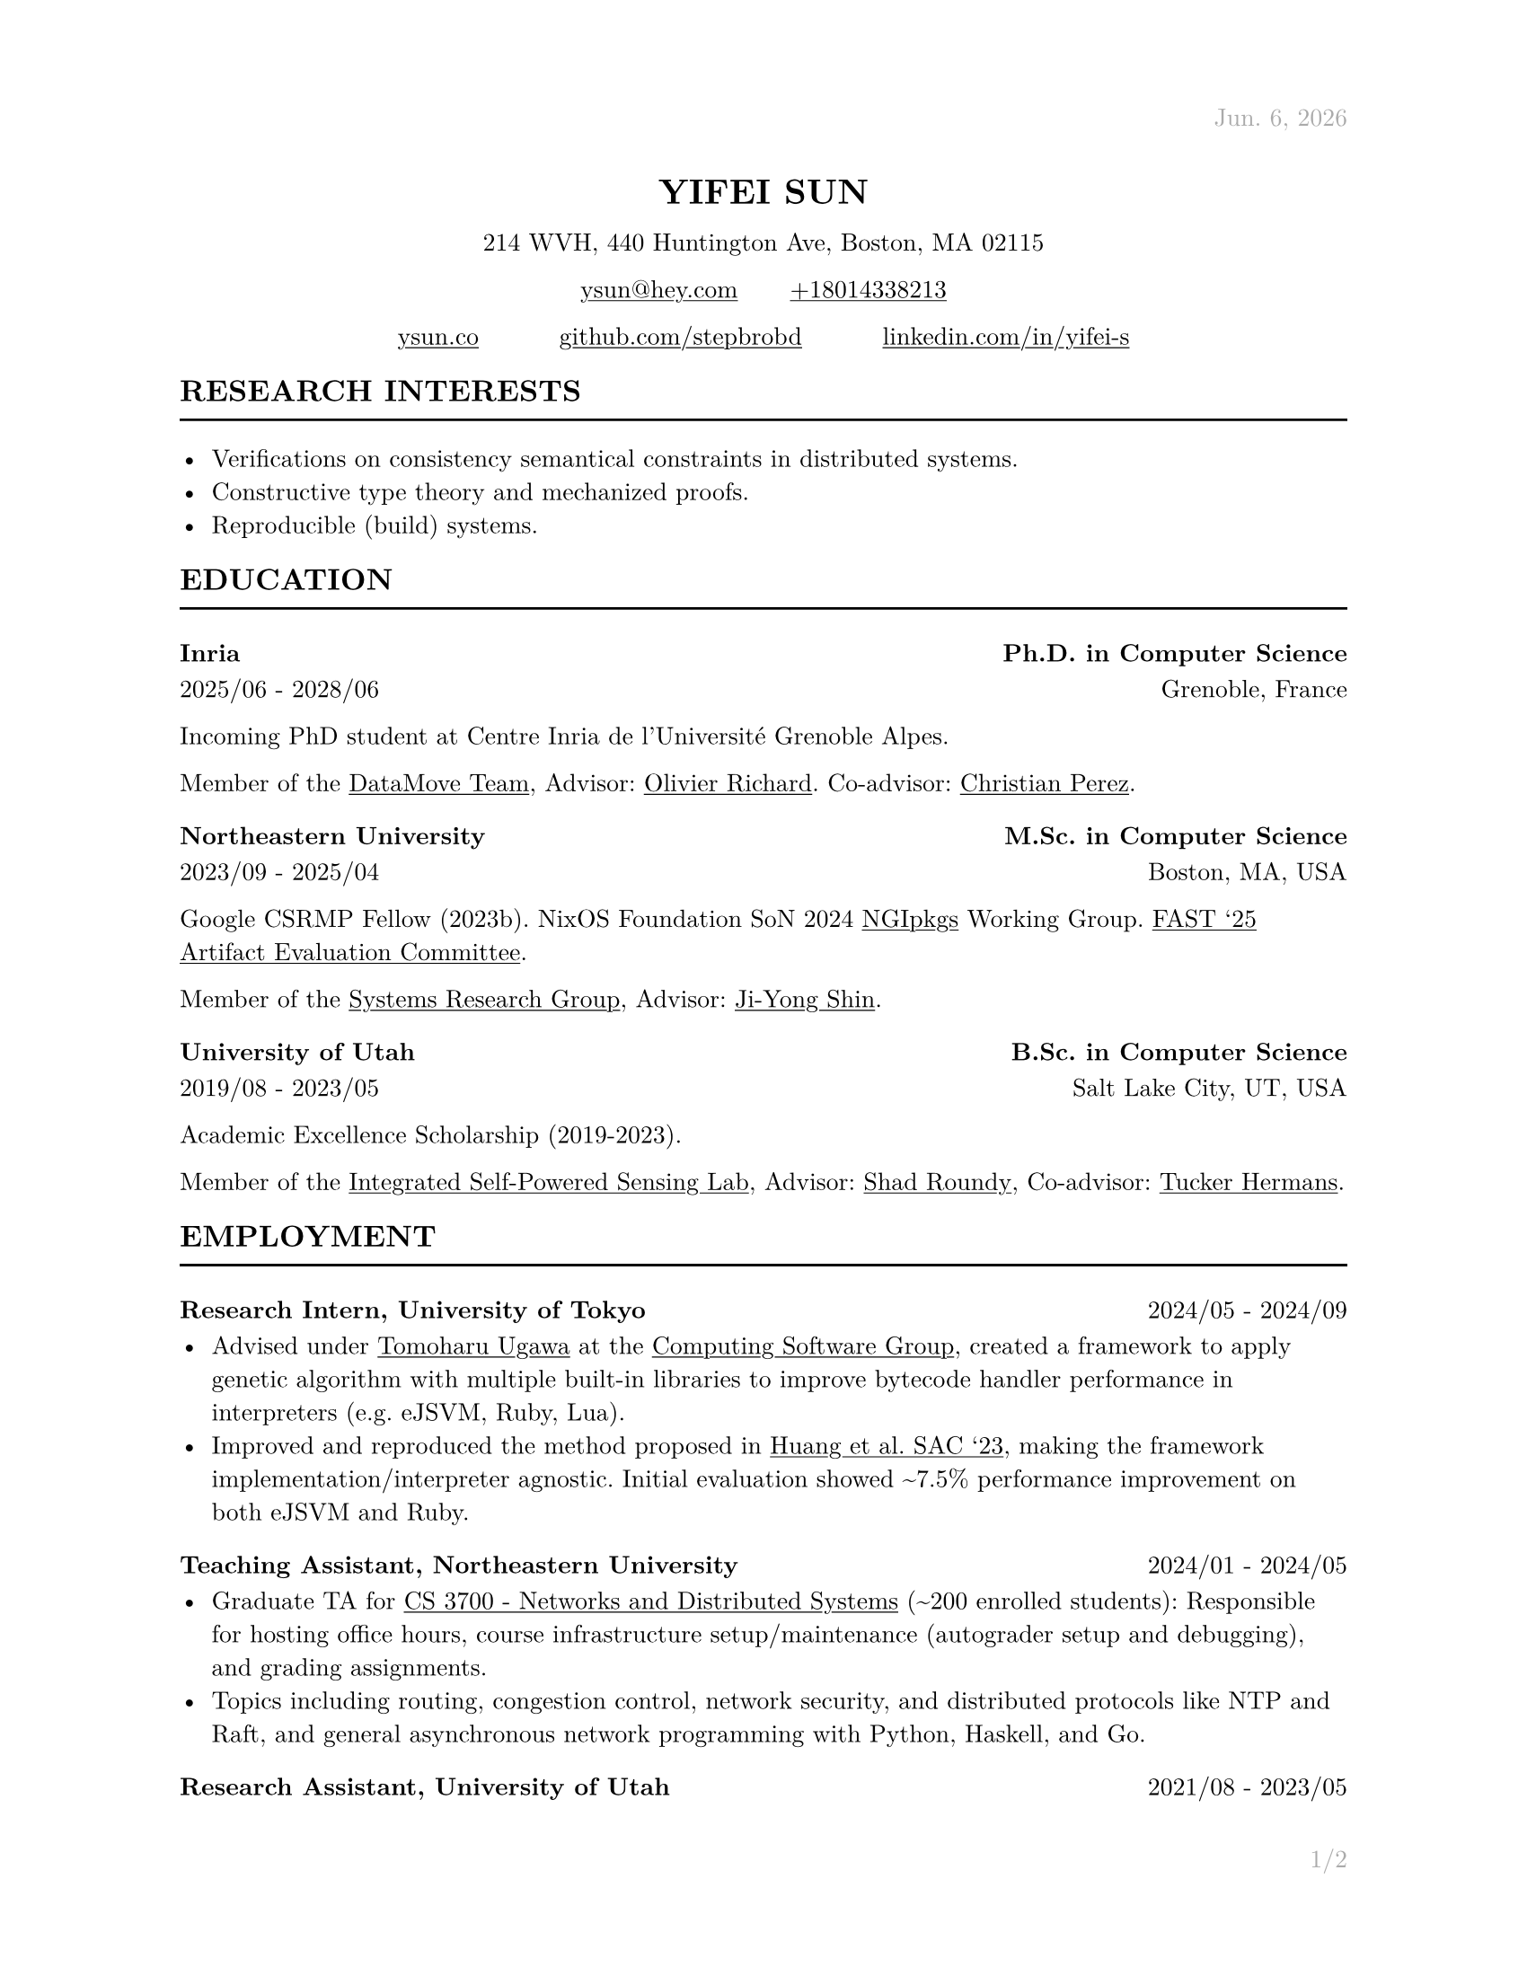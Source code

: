 #let cv(address: none, contact: none, links: none, body) = [
  #set document(author: contact.name, title: contact.name)
  #set text(font: "New Computer Modern", lang: "en", size: 10pt)

  #show link: underline

  #set page(
    paper: "us-letter", margin: (x: 1in, y: 1in), header: context{
      if here().page() == 1 {
        h(1fr)
        text(
          gray,
        )[#datetime.today().display("[month repr:short]. [day padding:none], [year]")]
      } else {
        h(1fr)
        text(gray)[#contact.name]
      }
    }, footer: context{
      h(1fr)
      text(gray)[#counter(page).display("1/1", both: true)]
    },
  )

  #align(
    center,
  )[
    #block(heading(level: 1, upper(contact.name)))
    #block(
      text[
        #address.line1, #address.line2, #address.city, #address.state #address.zip
      ],
    )
    #block(
      text[
        #link("mailto:" + contact.email)[#contact.email] #h(10%) #link("tel:" + contact.phone)[#contact.phone]
      ],
    )
    #grid(for i in range(links.len()) {
      link(links.at(i).url)[#links.at(i).display] + h(10%)
    } + h(-10%))
  ]

  #body
]

#let section(name: none, body) = [
  #heading(level: 2, upper(name))
  #line(length: 100%)

  #body
]

#let interests(body) = [
  #body
]

#let education(institution: none, degree: none, attended: none, location: none, body) = [
  #heading(level: 3, [#institution #h(1fr) #degree])
  #text(attended + h(1fr) + location)

  #body
]

#let employment(position: none, company: none, worked: none, body) = [
  #heading(
    level: 3, [#position, #company #h(1fr) #text(size: 10pt, weight: "regular", worked)],
  )

  #body
]

#let project(name: none, display: none, url: none, body) = [
  #heading(
    level: 3, [#name #h(1fr) #link(url)[#text(size: 10pt, weight: "regular", display)]],
  )

  #body
]

#let publications(path: none, bold: none) = [
  #show bold: name => text(weight: "bold", name)
  #bibliography(title: none, style: "ieee", full: true, path)
]

#show: cv.with(
  contact: (
    name: "Yifei Sun", phone: "+18014338213", email: "ysun@hey.com", orcid: "0000-0002-1591-7458",
  ), address: (
    line1: "214 WVH", line2: "440 Huntington Ave", city: "Boston", state: "MA", zip: "02115",
  ), links: (
    (display: "ysun.co", url: "https://ysun.co"), (display: "github.com/stepbrobd", url: "https://github.com/stepbrobd"), (
      display: "linkedin.com/in/yifei-s", url: "https://www.linkedin.com/in/yifei-s",
    ),
  ),
)

#section(
  name: "Research Interests",
)[
  #interests[
    - Verifications on consistency semantical constraints in distributed systems.
    - Constructive type theory and mechanized proofs.
    - Reproducible (build) systems.
  ]
]

#section(
  name: "Education",
)[
  #education(
    institution: "Inria", degree: "Ph.D. in Computer Science", attended: "2025/06 - 2028/06", location: "Grenoble, France",
  )[
    Incoming PhD student at Centre Inria de l'Université Grenoble Alpes.

    Member of the #link("https://team.inria.fr/datamove")[DataMove Team], Advisor: #link("https://datamove.imag.fr/olivier.richard")[Olivier Richard].
    Co-advisor: #link(
      "https://avalon.ens-lyon.fr/~cperez/web/doku.php/start",
    )[Christian Perez].
  ]

  #education(
    institution: "Northeastern University", degree: "M.Sc. in Computer Science", attended: "2023/09 - 2025/04", location: "Boston, MA, USA",
  )[
    Google CSRMP Fellow (2023b). NixOS Foundation SoN 2024 #link("https://github.com/ngi-nix/ngipkgs")[NGIpkgs] Working
    Group. #link(
      "https://www.usenix.org/conference/fast25/call-for-artifacts#:~:text=Yifei%C2%A0Sun%2C%20Northeastern%20University",
    )[FAST '25 Artifact Evaluation Committee].

    Member of the #link("https://srg.khoury.northeastern.edu")[Systems Research Group],
    Advisor: #link("https://www.jiyongshin.info")[Ji-Yong Shin].
  ]

  #education(
    institution: "University of Utah", degree: "B.Sc. in Computer Science", attended: "2019/08 - 2023/05", location: "Salt Lake City, UT, USA",
  )[
    Academic Excellence Scholarship (2019-2023).

    Member of the #link("https://iss.mech.utah.edu")[Integrated Self-Powered Sensing Lab],
    Advisor: #link("https://iss.mech.utah.edu/shad-roundy")[Shad Roundy],
    Co-advisor: #link("https://robot-learning.cs.utah.edu/thermans")[Tucker Hermans].
  ]
]

#section(
  name: "Employment",
)[
  #employment(
    position: "Research Intern", company: "University of Tokyo", worked: "2024/05 - 2024/09",
  )[
    - Advised under #link("https://tugawa.github.io/index-e.html")[Tomoharu Ugawa] at
      the #link("https://www.csg.ci.i.u-tokyo.ac.jp/en")[Computing Software Group],
      created a framework to apply genetic algorithm with multiple built-in libraries
      to improve bytecode handler performance in interpreters (e.g. eJSVM, Ruby, Lua).
    - Improved and reproduced the method proposed in #link(
        "https://dl.acm.org/doi/abs/10.1145/3555776.3577712",
      )[Huang et al. SAC '23], making the framework implementation/interpreter
      agnostic. Initial evaluation showed \~7.5% performance improvement on both eJSVM
      and Ruby.
  ]

  #employment(
    position: "Teaching Assistant", company: "Northeastern University", worked: "2024/01 - 2024/05",
  )[
    - Graduate TA for #link(
        "https://3700.network/docs/syllabus",
      )[CS 3700 - Networks and Distributed Systems] (\~200 enrolled students):
      Responsible for hosting office hours, course infrastructure setup/maintenance
      (autograder setup and debugging), and grading assignments.
    - Topics including routing, congestion control, network security, and distributed
      protocols like NTP and Raft, and general asynchronous network programming with
      Python, Haskell, and Go.
  ]

  #employment(
    position: "Research Assistant", company: "University of Utah", worked: "2021/08 - 2023/05",
  )[
    - Joint research project in collaboration with the Bateman Horne Center's clinical
      research team, developed and managed a new data collection infrastructure,
      bringing the overall data collection error rate down to sub 0.25%.
    - The infrastructure aggregats 100+ IMUs, multiple single-board computers and
      high-performance servers, collected terabyte-level motion data, then applied
      sensor fusion, motion analysis, and machine learning techniques on collected
      time-series and survey data.
  ]

  #employment(
    position: "System Administrator", company: "University of Utah", worked: "2019/12 - 2020/09",
  )[
    - Enterprise system administration, managed 1000+ university-owned
      iOS/iPadOS/macOS/tvOS, Windows, and Linux systems.
    - Created multiple automation tools to perform multi-platform unattended
      on-boarding, off-boarding, software licensing, upgrades, and distributions.
  ]

  #employment(
    position: "Intern", company: "DJI", worked: "2018/07 - 2018/08",
  )[
    - Champion of the 2018 DJI RoboMaster Summer Camp Competition.
    - Competitive robotic system design/modeling, embedded system programming, control
      system programming, and computer vision, led two teams of 5 to design and build
      a STM32F4 based robotic system to perform predefined tasks.
  ]
]

#section(
  name: "Projects",
)[
#project(
  name: "AS10779", display: "peeringdb.com/net/37979", url: "https://www.peeringdb.com/net/37979",
)[
- Operator of AS10779, #link("https://rdap.arin.net/registry/ip/23.161.104.0")[`23.161.104.0/24`] and #link(
    "https://rdap.arin.net/registry/ip/2620:be:a000::",
  )[`2620:BE:A000::/48`] (under ARIN).
- Experimental research network, tunneled peering with WireGuard served with
  NixOS.
]

#project(
  name: "Consistency", display: "github.com/stepbrobd/consistency", url: "https://github.com/stepbrobd/consistency-z3",
)[
  - A verification tool for testing the compositional consistency guarantees of
    distributed systems.
  - Z3 based verification tool to axiomatically check the compositions of multiple
    weak consistency semantics and the final semantics' theoretical consistency
    guarantees and safety properties.
]

#project(
  name: "SRD", display: "github.com/stepbrobd/srd", url: "https://github.com/stepbrobd/srd",
)[
  - Proof of concept Go static race checker based on extracting structural
    operational semantics rules and applying the rule sets to perform static race
    detection.
  - As a static race checker, false positives/negatives are expected. The detection
    is done by a stateful traversal of provided Go source file's abstract syntax
    tree.
]
]

#section(
  name: "Skills",
)[
  - *Programming Languages*: Nix, Go, Python, OCaml, Haskell, C/C++, JS/TS, Coq,
    Typst, LaTeX.
  - *Tools*: Git, NixOS, Docker/K8S, Bird2, SMT-LIB/CVC5/Z3, Matplotlib, Pandas,
    NumPy.
  - *Languages*: English (native), Mandarin (native), Japanese (intermediate).
]

#section(
  name: "Publications",
)[
  #set enum(numbering: "[1]")
  // #publications(path: "list.yml", bold: "Y. Sun")

  + *Y. Sun*, "System and Methods to Determine ME/CFS & Long COVID Disease Severity
    Using Wearable Sensor & Survey Data", Bachelor's Thesis, University of Utah,
    May. 2023.

  + *Y. Sun*, S. D. Vernon, and S. Roundy, "System and Method to Determine ME/CFS
    and Long COVID Disease Severity Using a Wearable Sensor". International Journal
    of Medical Informatics, Under Review. Jun. 2024.
    https://arxiv.org/abs/2404.04345.

  // + *Y. Sun*, C. Rond, A. B. Cash, D. Kaufman, L. Bateman, S. D. Vernon, S. Roundy, "Oxaloacetate
  //   Reduces Physical and Cognitive Fatigue in a Subset of Myalgic
  //   Encephalomyelitis/Chronic Fatigue Syndrome (ME/CFS) Patients", Frontiers in
  //   Neuroscience - Fatigue: Physiology and Pathology, Volume II, Under Review. Sep.
  //   2024.
]
